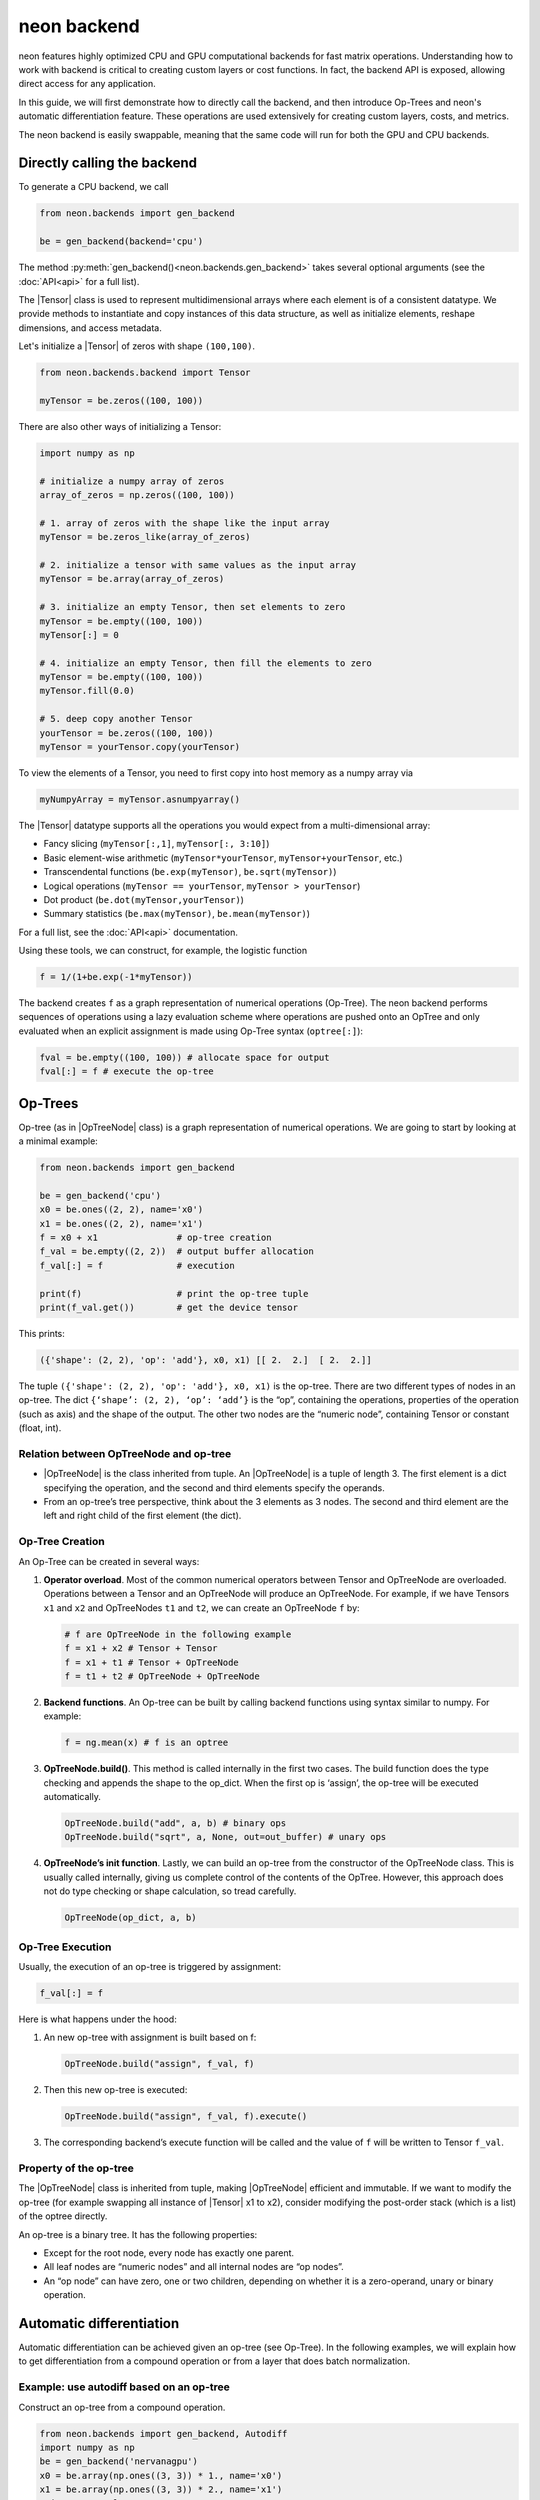 .. ---------------------------------------------------------------------------
.. Copyright 2015 Nervana Systems Inc.
.. Licensed under the Apache License, Version 2.0 (the "License");
.. you may not use this file except in compliance with the License.
.. You may obtain a copy of the License at
..
..      http://www.apache.org/licenses/LICENSE-2.0
..
.. Unless required by applicable law or agreed to in writing, software
.. distributed under the License is distributed on an "AS IS" BASIS,
.. WITHOUT WARRANTIES OR CONDITIONS OF ANY KIND, either express or implied.
.. See the License for the specific language governing permissions and
.. limitations under the License.
.. ---------------------------------------------------------------------------

neon backend
============

neon features highly optimized CPU and GPU computational backends for
fast matrix operations. Understanding how to work with backend is
critical to creating custom layers or cost functions. In fact, the
backend API is exposed, allowing direct access for any application.

In this guide, we will first demonstrate how to directly call the
backend, and then introduce Op-Trees and neon's automatic
differentiation feature. These operations are used extensively for
creating custom layers, costs, and metrics.

The neon backend is easily swappable, meaning that the same code will
run for both the GPU and CPU backends.

Directly calling the backend
----------------------------

To generate a CPU backend, we call

.. code-block:: python

    from neon.backends import gen_backend

    be = gen_backend(backend='cpu')

The method :py:meth:`gen_backend()<neon.backends.gen_backend>` takes several optional arguments (see the :doc:`API<api>` for a full list).

The |Tensor| class is used to represent multidimensional arrays where
each element is of a consistent datatype. We provide methods to
instantiate and copy instances of this data structure, as well as
initialize elements, reshape dimensions, and access metadata.

Let's initialize a |Tensor| of zeros with shape ``(100,100)``.

.. code-block:: python

    from neon.backends.backend import Tensor

    myTensor = be.zeros((100, 100))

There are also other ways of initializing a Tensor:

.. code-block:: python

    import numpy as np

    # initialize a numpy array of zeros
    array_of_zeros = np.zeros((100, 100))

    # 1. array of zeros with the shape like the input array
    myTensor = be.zeros_like(array_of_zeros)

    # 2. initialize a tensor with same values as the input array
    myTensor = be.array(array_of_zeros)

    # 3. initialize an empty Tensor, then set elements to zero
    myTensor = be.empty((100, 100))
    myTensor[:] = 0

    # 4. initialize an empty Tensor, then fill the elements to zero
    myTensor = be.empty((100, 100))
    myTensor.fill(0.0)

    # 5. deep copy another Tensor
    yourTensor = be.zeros((100, 100))
    myTensor = yourTensor.copy(yourTensor)

To view the elements of a Tensor, you need to first copy into host
memory as a numpy array via

.. code-block:: python

    myNumpyArray = myTensor.asnumpyarray()

The |Tensor| datatype supports all the operations you would expect
from a multi-dimensional array:

* Fancy slicing (``myTensor[:,1]``, ``myTensor[:, 3:10]``)
* Basic element-wise arithmetic (``myTensor*yourTensor``, ``myTensor+yourTensor``, etc.)
* Transcendental functions (``be.exp(myTensor)``, ``be.sqrt(myTensor)``)
* Logical operations (``myTensor == yourTensor``, ``myTensor > yourTensor``)
* Dot product (``be.dot(myTensor,yourTensor)``)
* Summary statistics (``be.max(myTensor)``, ``be.mean(myTensor)``)

For a full list, see the :doc:`API<api>` documentation.

Using these tools, we can construct, for example, the logistic function

.. code-block:: python

    f = 1/(1+be.exp(-1*myTensor))

The backend creates ``f`` as a graph representation of numerical
operations (Op-Tree). The neon backend performs sequences of operations
using a lazy evaluation scheme where operations are pushed onto an
OpTree and only evaluated when an explicit assignment is made using
Op-Tree syntax (``optree[:]``):

.. code-block:: python

    fval = be.empty((100, 100)) # allocate space for output
    fval[:] = f # execute the op-tree

Op-Trees
--------

Op-tree (as in |OpTreeNode| class) is a graph representation of
numerical operations. We are going to start by looking at a minimal
example:

.. code-block:: python

    from neon.backends import gen_backend

    be = gen_backend('cpu')
    x0 = be.ones((2, 2), name='x0')
    x1 = be.ones((2, 2), name='x1')
    f = x0 + x1               # op-tree creation
    f_val = be.empty((2, 2))  # output buffer allocation
    f_val[:] = f              # execution

    print(f)                  # print the op-tree tuple
    print(f_val.get())        # get the device tensor

This prints:

.. code-block:: python

    ({'shape': (2, 2), 'op': 'add'}, x0, x1) [[ 2.  2.]  [ 2.  2.]]

The tuple ``({'shape': (2, 2), 'op': 'add'}, x0, x1)`` is the op-tree.
There are two different types of nodes in an op-tree. The dict
``{‘shape’: (2, 2), ‘op’: ‘add’}`` is the “op”, containing the
operations, properties of the operation (such as axis) and the shape of
the output. The other two nodes are the “numeric node”, containing
Tensor or constant (float, int).

Relation between OpTreeNode and op-tree
~~~~~~~~~~~~~~~~~~~~~~~~~~~~~~~~~~~~~~~

-  |OpTreeNode| is the class inherited from tuple. An |OpTreeNode|
   is a tuple of length 3. The first element is a dict specifying the
   operation, and the second and third elements specify the operands.
-  From an op-tree’s tree perspective, think about the 3 elements as 3
   nodes. The second and third element are the left and right child of
   the first element (the dict).

Op-Tree Creation
~~~~~~~~~~~~~~~~

An Op-Tree can be created in several ways:

1. **Operator overload**. Most of the common numerical operators between
   Tensor and OpTreeNode are overloaded. Operations between a Tensor and
   an OpTreeNode will produce an OpTreeNode. For example, if we have
   Tensors ``x1`` and ``x2`` and OpTreeNodes ``t1`` and ``t2``, we can
   create an OpTreeNode ``f`` by:

   .. code-block:: python

       # f are OpTreeNode in the following example
       f = x1 + x2 # Tensor + Tensor
       f = x1 + t1 # Tensor + OpTreeNode
       f = t1 + t2 # OpTreeNode + OpTreeNode

2. **Backend functions**. An Op-tree can be built by calling backend
   functions using syntax similar to numpy. For example:

   .. code-block:: python

       f = ng.mean(x) # f is an optree

3. **OpTreeNode.build()**. This method is called internally in the
   first two cases. The build function does the type checking and
   appends the shape to the op\_dict. When the first op is ‘assign’, the
   op-tree will be executed automatically.

   .. code-block:: python

       OpTreeNode.build("add", a, b) # binary ops
       OpTreeNode.build("sqrt", a, None, out=out_buffer) # unary ops

4. **OpTreeNode’s init function**. Lastly, we can build an op-tree from
   the constructor of the OpTreeNode class. This is usually called
   internally, giving us complete control of the contents of the OpTree.
   However, this approach does not do type checking or shape
   calculation, so tread carefully.

   .. code-block:: python

       OpTreeNode(op_dict, a, b)

Op-Tree Execution
~~~~~~~~~~~~~~~~~

Usually, the execution of an op-tree is triggered by assignment:

.. code-block:: python

    f_val[:] = f

Here is what happens under the hood:

1. An new op-tree with assignment is built based on f:

   .. code-block:: python

       OpTreeNode.build("assign", f_val, f)

2. Then this new op-tree is executed:

   .. code-block:: python

       OpTreeNode.build("assign", f_val, f).execute()

3. The corresponding backend’s execute function will be called and the
   value of ``f`` will be written to Tensor ``f_val``.

Property of the op-tree
~~~~~~~~~~~~~~~~~~~~~~~

The |OpTreeNode| class is inherited from tuple, making |OpTreeNode|
efficient and immutable. If we want to modify the op-tree (for example
swapping all instance of |Tensor| x1 to x2), consider modifying the
post-order stack (which is a list) of the optree directly.

An op-tree is a binary tree. It has the following properties:

-  Except for the root node, every node has exactly one parent.
-  All leaf nodes are “numeric nodes” and all internal nodes are “op
   nodes”.
-  An “op node” can have zero, one or two children, depending on whether
   it is a zero-operand, unary or binary operation.

Automatic differentiation
-------------------------

Automatic differentiation can be achieved given an op-tree (see
Op-Tree). In the following examples, we will explain how to get
differentiation from a compound operation or from a layer that does
batch normalization.

Example: use autodiff based on an op-tree
~~~~~~~~~~~~~~~~~~~~~~~~~~~~~~~~~~~~~~~~~

Construct an op-tree from a compound operation.

.. code-block:: python

    from neon.backends import gen_backend, Autodiff
    import numpy as np
    be = gen_backend('nervanagpu')
    x0 = be.array(np.ones((3, 3)) * 1., name='x0')
    x1 = be.array(np.ones((3, 3)) * 2., name='x1')
    print '# example 0'
    f = x0 * x0 + x0 * x1

Construct an |Autodiff| object using the op-tree

.. code-block:: python

    ad = Autodiff(op_tree=f, be=be, next_error=None)
    print ad.get_grad_asnumpyarray([x0, x1]) # result is [2 * x0 + x1, x0]

If an op-tree is obtained from a forward propagation process:

.. code-block:: python

    # fprop optree
    # - different from theano, we need explicit tensors to build the optree
    f = be.tanh((x0 * x1) + (x0 / x1))
    # Create Autodiff object
    # - the object will be memoized and reused, so it's safe to call Autodiff on
    #   the same optree multiple times
    # - when next_error is None, it will be se to be.ones() of the output shape,
    #   in neon, next_error is set to the next layer's back prop error
    ad = Autodiff(op_tree=f, be=be, next_error=None)

The gradient with respect to certain variables can be called from an
|Autodiff| object

.. code-block:: python

    # print gradient optree
    # - in the printed result, the unnamed tensor is ones() of the output shape
    [x0_grad_op_tree, x1_grad_op_tree] = ad.get_grad_op_tree([x0, x1])
    print(OpTreeNode.pp(x0_grad_op_tree))
    print(OpTreeNode.pp(x1_grad_op_tree))

|Autodiff| provides a few other functions:

-  ``back_prop_grad``: back prop gradients to the specified buffers,
   most efficient (shall be used in most cases with pre-allocated
   memory)
-  ``get_grad_op_tree``: get the gradient optrees
-  ``get_grad_tensor``: get the gradient tensors, it will allocate
   device memory
-  ``get_grad_asnumpyarray``: get gradients asnumpy array, it will
   allocate host memory

Here is an example of |Autodiff| applied to a dynamically generated
optree:

.. code-block:: python

    x0 = be.array(np.random.randint(10, size=(3, 3)), name='x0')
    def my_loop(x):
        y = be.zeros(OpTreeNode.shape(x), name='tensor-zero')
        for _ in range(x.get()[0, 0]):
            y = y + x
        return y
    def my_condition(x):
        if x.get()[0, 0] % 2 == 0:
            return be.sig(x)
        else:
            return be.tanh(x)
    f = my_loop(x0) + my_condition(x0)
    ad = Autodiff(f, be)
    x0_grad_tree = ad.get_grad_op_tree([x0])[0]
    print(x0.get())
    print(OpTreeNode.pp(f))
    print(OpTreeNode.pp(x0_grad_tree))

.. |Tensor| replace:: :py:class:`.Tensor`
.. |OpTreeNode| replace:: :py:class:`.OpTreeNode`
.. |Autodiff| replace:: :py:class:`.Autodiff`
